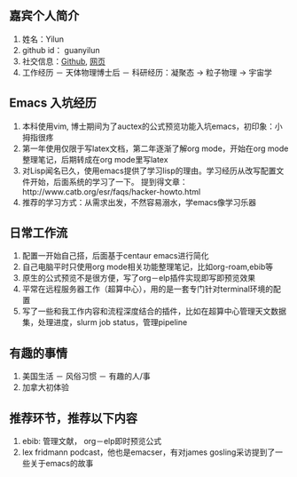 ** 嘉宾个人简介
   1. 姓名：Yilun
   2. github id： guanyilun
   3. 社交信息：[[https://github.com/guanyilun][Github]], [[https://guanyilun.github.io][网页]]
   4. 工作经历
      － 天体物理博士后
      － 科研经历：凝聚态 -> 粒子物理 -> 宇宙学
** Emacs 入坑经历
   1. 本科使用vim, 博士期间为了auctex的公式预览功能入坑emacs，初印象：小拇指很疼
   2. 第一年使用仅限于写latex文档，第二年逐渐了解org mode，开始在org mode整理笔记，后期转成在org mode里写latex
   3. 对Lisp闻名已久，使用emacs提供了学习lisp的理由。学习经历从改写配置文件开始，后面系统的学习了一下。
      提到得文章：http://www.catb.org/esr/faqs/hacker-howto.html
   5. 推荐的学习方式：从需求出发，不然容易溺水，学emacs像学习乐器
** 日常工作流
  1. 配置一开始自己搭，后面基于centaur emacs进行简化
  2. 自己电脑平时只使用org mode相关功能整理笔记，比如org-roam,ebib等
  3. 原生的公式预览不是很方便，写了org－elp插件实现即写即预览效果
  4. 平常在远程服务器工作（超算中心），用的是一套专门针对terminal环境的配置
  5. 写了一些和我工作内容和流程深度结合的插件，比如在超算中心管理天文数据集，处理进度，slurm job status，管理pipeline
** 有趣的事情
  1. 美国生活
     － 风俗习惯
     － 有趣的人/事
  2. 加拿大初体验

** 推荐环节，推荐以下内容
  1. ebib: 管理文献， org－elp即时预览公式
  2. lex fridmann podcast，他也是emacser，有对james gosling采访提到了一些关于emacs的故事

